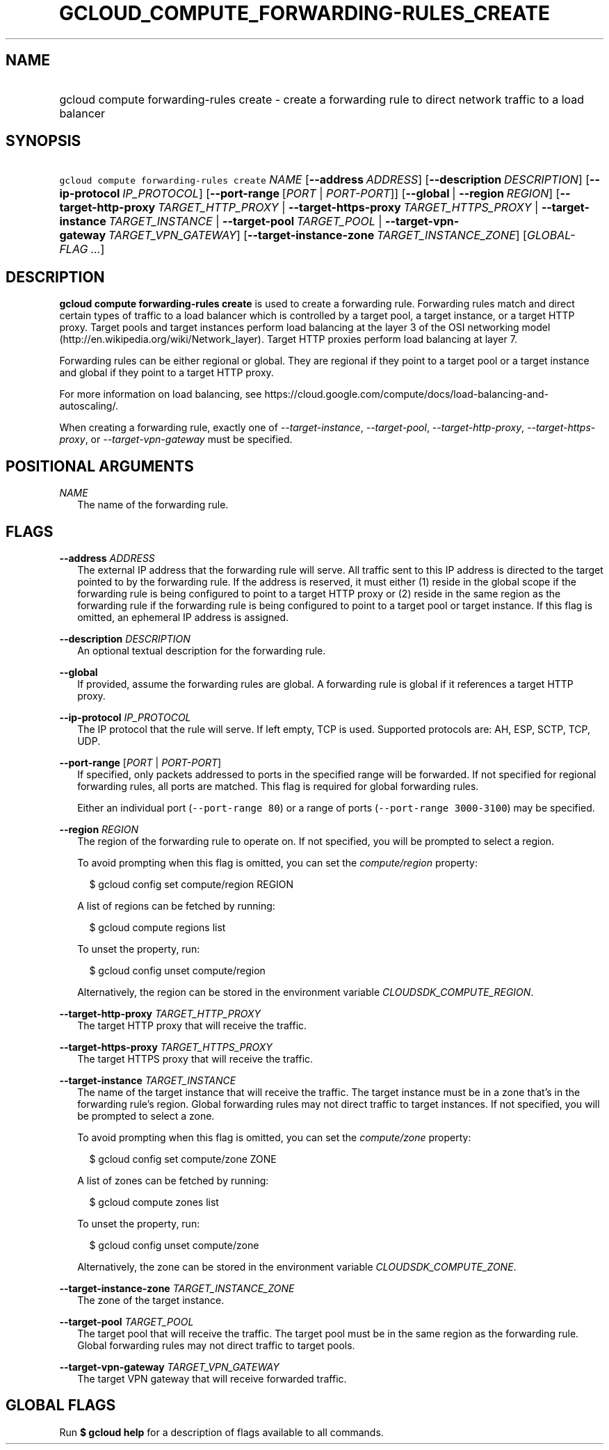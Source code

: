 
.TH "GCLOUD_COMPUTE_FORWARDING\-RULES_CREATE" 1



.SH "NAME"
.HP
gcloud compute forwarding\-rules create \- create a forwarding rule to direct network traffic to a load balancer



.SH "SYNOPSIS"
.HP
\f5gcloud compute forwarding\-rules create\fR \fINAME\fR [\fB\-\-address\fR\ \fIADDRESS\fR] [\fB\-\-description\fR\ \fIDESCRIPTION\fR] [\fB\-\-ip\-protocol\fR\ \fIIP_PROTOCOL\fR] [\fB\-\-port\-range\fR\ [\fIPORT\fR\ |\ \fIPORT\-PORT\fR]] [\fB\-\-global\fR\ |\ \fB\-\-region\fR\ \fIREGION\fR] [\fB\-\-target\-http\-proxy\fR\ \fITARGET_HTTP_PROXY\fR\ |\ \fB\-\-target\-https\-proxy\fR\ \fITARGET_HTTPS_PROXY\fR\ |\ \fB\-\-target\-instance\fR\ \fITARGET_INSTANCE\fR\ |\ \fB\-\-target\-pool\fR\ \fITARGET_POOL\fR\ |\ \fB\-\-target\-vpn\-gateway\fR\ \fITARGET_VPN_GATEWAY\fR] [\fB\-\-target\-instance\-zone\fR\ \fITARGET_INSTANCE_ZONE\fR] [\fIGLOBAL\-FLAG\ ...\fR]


.SH "DESCRIPTION"

\fBgcloud compute forwarding\-rules create\fR is used to create a forwarding
rule. Forwarding rules match and direct certain types of traffic to a load
balancer which is controlled by a target pool, a target instance, or a target
HTTP proxy. Target pools and target instances perform load balancing at the
layer 3 of the OSI networking model
(http://en.wikipedia.org/wiki/Network_layer). Target HTTP proxies perform load
balancing at layer 7.

Forwarding rules can be either regional or global. They are regional if they
point to a target pool or a target instance and global if they point to a target
HTTP proxy.

For more information on load balancing, see
https://cloud.google.com/compute/docs/load\-balancing\-and\-autoscaling/.


When creating a forwarding rule, exactly one of
\f5\fI\-\-target\-instance\fR\fR, \f5\fI\-\-target\-pool\fR\fR,
\f5\fI\-\-target\-http\-proxy\fR\fR, \f5\fI\-\-target\-https\-proxy\fR\fR, or
\f5\fI\-\-target\-vpn\-gateway\fR\fR must be specified.



.SH "POSITIONAL ARGUMENTS"

\fINAME\fR
.RS 2m
The name of the forwarding rule.


.RE

.SH "FLAGS"

\fB\-\-address\fR \fIADDRESS\fR
.RS 2m
The external IP address that the forwarding rule will serve. All traffic sent to
this IP address is directed to the target pointed to by the forwarding rule. If
the address is reserved, it must either (1) reside in the global scope if the
forwarding rule is being configured to point to a target HTTP proxy or (2)
reside in the same region as the forwarding rule if the forwarding rule is being
configured to point to a target pool or target instance. If this flag is
omitted, an ephemeral IP address is assigned.

.RE
\fB\-\-description\fR \fIDESCRIPTION\fR
.RS 2m
An optional textual description for the forwarding rule.

.RE
\fB\-\-global\fR
.RS 2m
If provided, assume the forwarding rules are global. A forwarding rule is global
if it references a target HTTP proxy.

.RE
\fB\-\-ip\-protocol\fR \fIIP_PROTOCOL\fR
.RS 2m
The IP protocol that the rule will serve. If left empty, TCP is used. Supported
protocols are: AH, ESP, SCTP, TCP, UDP.

.RE
\fB\-\-port\-range\fR [\fIPORT\fR | \fIPORT\-PORT\fR]
.RS 2m
If specified, only packets addressed to ports in the specified range will be
forwarded. If not specified for regional forwarding rules, all ports are
matched. This flag is required for global forwarding rules.

Either an individual port (\f5\-\-port\-range 80\fR) or a range of ports
(\f5\-\-port\-range 3000\-3100\fR) may be specified.

.RE
\fB\-\-region\fR \fIREGION\fR
.RS 2m
The region of the forwarding rule to operate on. If not specified, you will be
prompted to select a region.

To avoid prompting when this flag is omitted, you can set the
\f5\fIcompute/region\fR\fR property:

.RS 2m
$ gcloud config set compute/region REGION
.RE

A list of regions can be fetched by running:

.RS 2m
$ gcloud compute regions list
.RE

To unset the property, run:

.RS 2m
$ gcloud config unset compute/region
.RE

Alternatively, the region can be stored in the environment variable
\f5\fICLOUDSDK_COMPUTE_REGION\fR\fR.

.RE
\fB\-\-target\-http\-proxy\fR \fITARGET_HTTP_PROXY\fR
.RS 2m
The target HTTP proxy that will receive the traffic.

.RE
\fB\-\-target\-https\-proxy\fR \fITARGET_HTTPS_PROXY\fR
.RS 2m
The target HTTPS proxy that will receive the traffic.

.RE
\fB\-\-target\-instance\fR \fITARGET_INSTANCE\fR
.RS 2m
The name of the target instance that will receive the traffic. The target
instance must be in a zone that's in the forwarding rule's region. Global
forwarding rules may not direct traffic to target instances. If not specified,
you will be prompted to select a zone.

To avoid prompting when this flag is omitted, you can set the
\f5\fIcompute/zone\fR\fR property:

.RS 2m
$ gcloud config set compute/zone ZONE
.RE

A list of zones can be fetched by running:

.RS 2m
$ gcloud compute zones list
.RE

To unset the property, run:

.RS 2m
$ gcloud config unset compute/zone
.RE

Alternatively, the zone can be stored in the environment variable
\f5\fICLOUDSDK_COMPUTE_ZONE\fR\fR.

.RE
\fB\-\-target\-instance\-zone\fR \fITARGET_INSTANCE_ZONE\fR
.RS 2m
The zone of the target instance.

.RE
\fB\-\-target\-pool\fR \fITARGET_POOL\fR
.RS 2m
The target pool that will receive the traffic. The target pool must be in the
same region as the forwarding rule. Global forwarding rules may not direct
traffic to target pools.

.RE
\fB\-\-target\-vpn\-gateway\fR \fITARGET_VPN_GATEWAY\fR
.RS 2m
The target VPN gateway that will receive forwarded traffic.


.RE

.SH "GLOBAL FLAGS"

Run \fB$ gcloud help\fR for a description of flags available to all commands.
